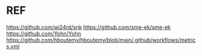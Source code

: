 * REF
https://github.com/wi24rd/snk
https://github.com/sme-ek/sme-ek
https://github.com/Yohn/Yohn
https://github.com/hboutemy/hboutemy/blob/main/.github/workflows/metrics.yml
